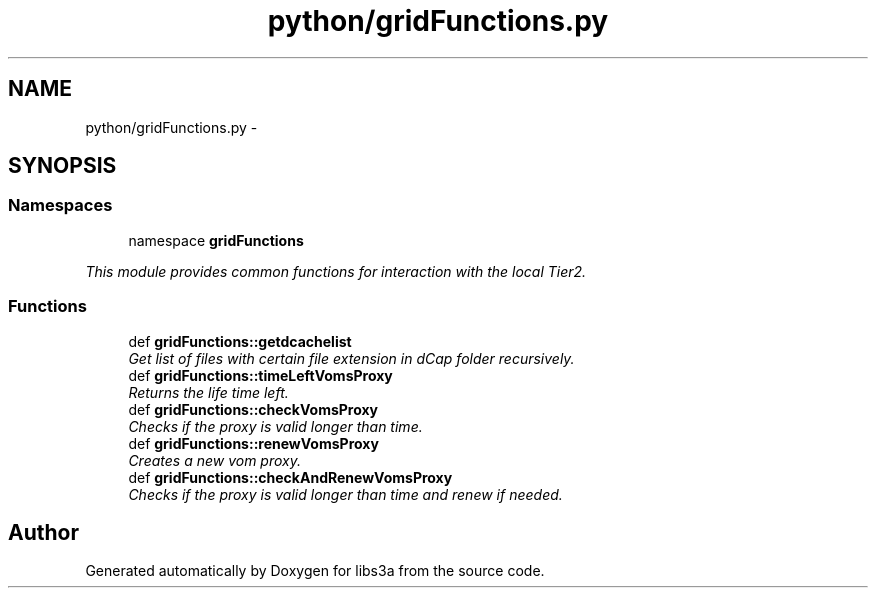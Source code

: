 .TH "python/gridFunctions.py" 3 "30 Jan 2015" "libs3a" \" -*- nroff -*-
.ad l
.nh
.SH NAME
python/gridFunctions.py \- 
.SH SYNOPSIS
.br
.PP
.SS "Namespaces"

.in +1c
.ti -1c
.RI "namespace \fBgridFunctions\fP"
.br
.PP

.RI "\fIThis module provides common functions for interaction with the local Tier2. \fP"
.in -1c
.SS "Functions"

.in +1c
.ti -1c
.RI "def \fBgridFunctions::getdcachelist\fP"
.br
.RI "\fIGet list of files with certain file extension in dCap folder recursively. \fP"
.ti -1c
.RI "def \fBgridFunctions::timeLeftVomsProxy\fP"
.br
.RI "\fIReturns the life time left. \fP"
.ti -1c
.RI "def \fBgridFunctions::checkVomsProxy\fP"
.br
.RI "\fIChecks if the proxy is valid longer than time. \fP"
.ti -1c
.RI "def \fBgridFunctions::renewVomsProxy\fP"
.br
.RI "\fICreates a new vom proxy. \fP"
.ti -1c
.RI "def \fBgridFunctions::checkAndRenewVomsProxy\fP"
.br
.RI "\fIChecks if the proxy is valid longer than time and renew if needed. \fP"
.in -1c
.SH "Author"
.PP 
Generated automatically by Doxygen for libs3a from the source code.
